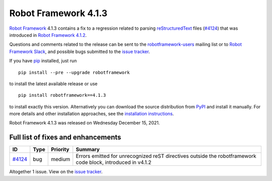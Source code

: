 =====================
Robot Framework 4.1.3
=====================

.. default-role:: code

`Robot Framework`_ 4.1.3 contains a fix to a regression related to parsing
`reStructuredText <https://en.wikipedia.org/wiki/ReStructuredText>`_ files
(`#4124`_) that was introduced in `Robot Framework 4.1.2`_.

Questions and comments related to the release can be sent to the
`robotframework-users`_ mailing list or to `Robot Framework Slack`_,
and possible bugs submitted to the `issue tracker`_.

If you have pip_ installed, just run

::

   pip install --pre --upgrade robotframework

to install the latest available release or use

::

   pip install robotframework==4.1.3

to install exactly this version. Alternatively you can download the source
distribution from PyPI_ and install it manually. For more details and other
installation approaches, see the `installation instructions`_.

Robot Framework 4.1.3 was released on Wednesday December 15, 2021.

.. _Robot Framework 4.1.2: https://github.com/robotframework/robotframework/blob/master/doc/releasenotes/rf-4.1.2.rst
.. _Robot Framework: http://robotframework.org
.. _Robot Framework Foundation: http://robotframework.org/foundation
.. _pip: http://pip-installer.org
.. _PyPI: https://pypi.python.org/pypi/robotframework
.. _issue tracker milestone: https://github.com/robotframework/robotframework/issues?q=milestone%3Av4.1.3
.. _issue tracker: https://github.com/robotframework/robotframework/issues
.. _robotframework-users: http://groups.google.com/group/robotframework-users
.. _Robot Framework Slack: https://robotframework-slack-invite.herokuapp.com
.. _installation instructions: ../../INSTALL.rst

Full list of fixes and enhancements
===================================

.. list-table::
    :header-rows: 1

    * - ID
      - Type
      - Priority
      - Summary
    * - `#4124`_
      - bug
      - medium
      - Errors emitted for unrecognized reST directives outside the robotframework code block, introduced in v4.1.2

Altogether 1 issue. View on the `issue tracker <https://github.com/robotframework/robotframework/issues?q=milestone%3Av4.1.3>`__.

.. _#4124: https://github.com/robotframework/robotframework/issues/4124

